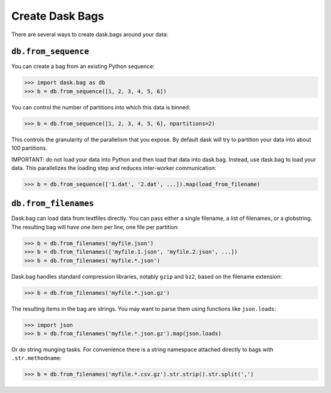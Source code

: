 Create Dask Bags
================

There are several ways to create dask.bags around your data:

``db.from_sequence``
--------------------

You can create a bag from an existing Python sequence:

.. code-block:: python

   >>> import dask.bag as db
   >>> b = db.from_sequence([1, 2, 3, 4, 5, 6])

You can control the number of partitions into which this data is binned:

.. code-block:: python

   >>> b = db.from_sequence([1, 2, 3, 4, 5, 6], npartitions=2)

This controls the granularity of the parallelism that you expose.  By default
dask will try to partition your data into about 100 partitions.

IMPORTANT: do not load your data into Python and then load that data into
dask.bag.  Instead, use dask.bag to load your data.  This
parallelizes the loading step and reduces inter-worker communication:

.. code-block:: python

   >>> b = db.from_sequence(['1.dat', '2.dat', ...]).map(load_from_filename)


``db.from_filenames``
---------------------

Dask.bag can load data from textfiles directly.
You can pass either a single filename, a list of filenames, or a globstring.
The resulting bag will have one item per line, one file per partition:

.. code-block:: python

   >>> b = db.from_filenames('myfile.json')
   >>> b = db.from_filenames(['myfile.1.json', 'myfile.2.json', ...])
   >>> b = db.from_filenames('myfile.*.json')

Dask.bag handles standard compression libraries, notably ``gzip`` and ``bz2``,
based on the filename extension:

.. code-block:: python

   >>> b = db.from_filenames('myfile.*.json.gz')

The resulting items in the bag are strings.  You may want to parse them using
functions like ``json.loads``:

.. code-block:: python

   >>> import json
   >>> b = db.from_filenames('myfile.*.json.gz').map(json.loads)

Or do string munging tasks.  For convenience there is a string namespace
attached directly to bags with ``.str.methodname``:

.. code-block:: python

   >>> b = db.from_filenames('myfile.*.csv.gz').str.strip().str.split(',')
